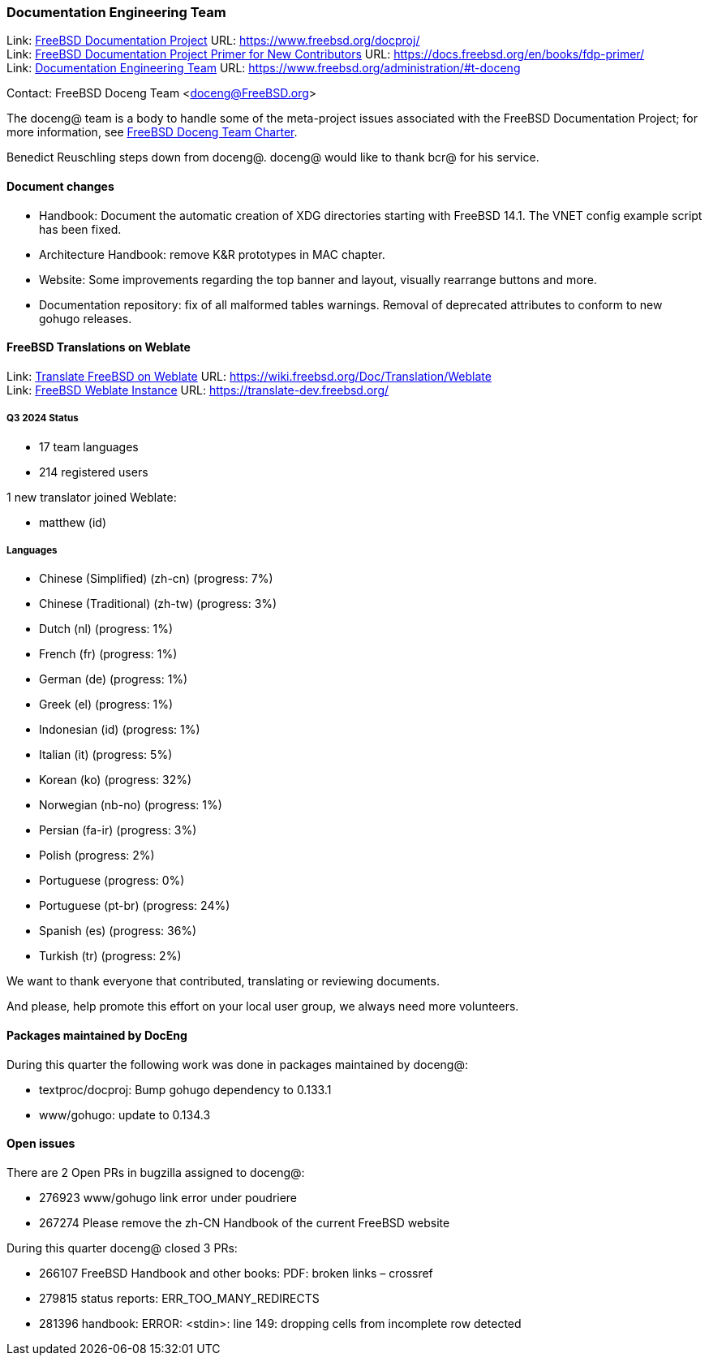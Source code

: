 ////
Quarter:	
Prepared by:	
Reviewed by:	
Last edit:	$Date$
Version:	$Id:$
////

=== Documentation Engineering Team

Link: link:https://www.freebsd.org/docproj/[FreeBSD Documentation Project] URL: link:https://www.freebsd.org/docproj/[] +
Link: link:https://docs.freebsd.org/en/books/fdp-primer/[FreeBSD Documentation Project Primer for New Contributors] URL: link:https://docs.freebsd.org/en/books/fdp-primer/[] +
Link: link:https://www.freebsd.org/administration/#t-doceng[Documentation Engineering Team] URL: link:https://www.freebsd.org/administration/#t-doceng[]

Contact: FreeBSD Doceng Team <doceng@FreeBSD.org>

The doceng@ team is a body to handle some of the meta-project issues associated with the FreeBSD Documentation Project; for more information, see link:https://www.freebsd.org/internal/doceng/[FreeBSD Doceng Team Charter].

Benedict Reuschling steps down from doceng@.
doceng@ would like to thank bcr@ for his service.

==== Document changes

* Handbook: Document the automatic creation of XDG directories starting with
  FreeBSD 14.1.
  The VNET config example script has been fixed.

* Architecture Handbook: remove K&R prototypes in MAC chapter.

* Website: Some improvements regarding the top banner and layout, visually
  rearrange buttons and more.

* Documentation repository: fix of all malformed tables warnings.
  Removal of deprecated attributes to conform to new gohugo releases.

==== FreeBSD Translations on Weblate

Link: link:https://wiki.freebsd.org/Doc/Translation/Weblate[Translate FreeBSD on Weblate] URL: link:https://wiki.freebsd.org/Doc/Translation/Weblate[] +
Link: link:https://translate-dev.freebsd.org/[FreeBSD Weblate Instance] URL: link:https://translate-dev.freebsd.org/[]

===== Q3 2024 Status

* 17 team languages
* 214 registered users

1 new translator joined Weblate:

* matthew (id)

===== Languages

* Chinese (Simplified) (zh-cn)	(progress: 7%)
* Chinese (Traditional) (zh-tw)	(progress: 3%)
* Dutch (nl) 			(progress: 1%)
* French (fr)			(progress: 1%)
* German (de)			(progress: 1%)
* Greek (el)			(progress: 1%)
* Indonesian (id)		(progress: 1%)
* Italian (it)			(progress: 5%)
* Korean (ko)			(progress: 32%)
* Norwegian (nb-no)		(progress: 1%)
* Persian (fa-ir)		(progress: 3%)
* Polish			(progress: 2%)
* Portuguese			(progress: 0%)
* Portuguese (pt-br)		(progress: 24%)
* Spanish (es)			(progress: 36%)
* Turkish (tr)			(progress: 2%)

We want to thank everyone that contributed, translating or reviewing documents.

And please, help promote this effort on your local user group, we always need more volunteers.

==== Packages maintained by DocEng

During this quarter the following work was done in packages maintained by
doceng@:

* textproc/docproj: Bump gohugo dependency to 0.133.1
* www/gohugo: update to 0.134.3

==== Open issues

There are 2 Open PRs in bugzilla assigned to doceng@:

 * 276923 www/gohugo link error under poudriere
 * 267274 Please remove the zh-CN Handbook of the current FreeBSD website

During this quarter doceng@ closed 3 PRs:

 * 266107 FreeBSD Handbook and other books: PDF: broken links – crossref
 * 279815 status reports: ERR_TOO_MANY_REDIRECTS
 * 281396 handbook: ERROR: <stdin>: line 149: dropping cells from incomplete row detected
